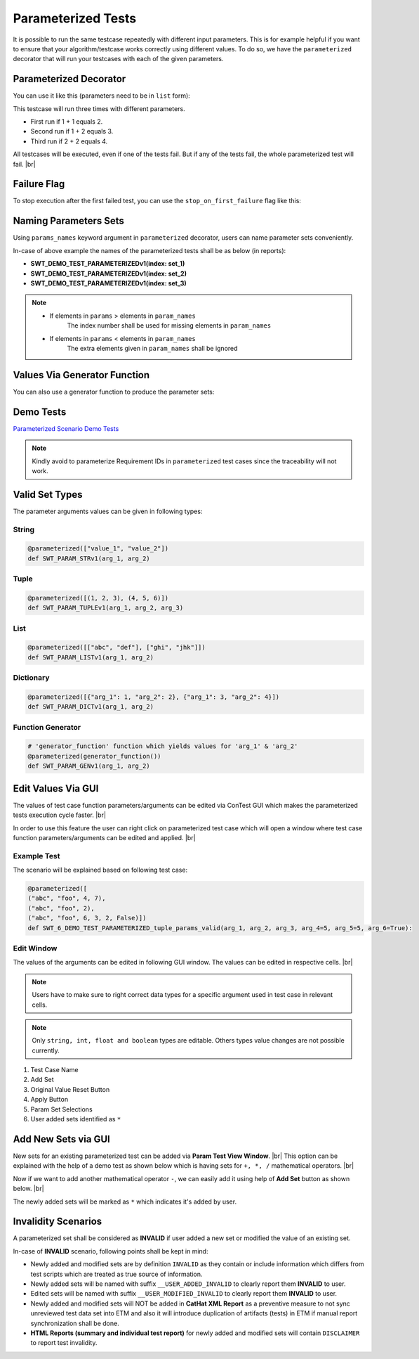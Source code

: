 Parameterized Tests
===================

It is possible to run the same testcase repeatedly with different input parameters.
This is for example helpful if you want to ensure that your algorithm/testcase works correctly using different values.
To do so, we have the ``parameterized`` decorator that will run your testcases with each of the given parameters.

Parameterized Decorator
***********************

You can use it like this (parameters need to be in ``list`` form):

.. code-block:: python
    :emphasize-lines: 4-9

    # to be done in custom import section on top of script
    from ptf.ptf_utils.parameterized import parameterized

    @parameterized([
        (1, 1, 2),
        (1, 2, 3),
        (2, 2, 4)
    ])
    def SWT_DEMO_TEST_PARAMETERIZEDv1(n1, n2, sum):
        DETAILS("Demo test to show parameterized tests in ConTest")
        PRECONDITION("Fill in testcase Precondition")

        TESTTAG("requirement")

        TESTSTEP("Check addition")
        EXPECTED("Check Passed")

        contest_asserts.verify(n1 + n2, sum, "Unexpected sum")

This testcase will run three times with different parameters.

- First run if 1 + 1 equals 2.
- Second run if 1 + 2 equals 3.
- Third run if 2 + 2 equals 4.

All testcases will be executed, even if one of the tests fail. But if any of the tests fail, the whole
parameterized test will fail. |br|

Failure Flag
************

To stop execution after the first failed test, you can use the ``stop_on_first_failure`` flag like this:

.. code-block:: python
    :emphasize-lines: 8

    # to be done in custom import section on top of script
    from ptf.ptf_utils.parameterized import parameterized

    @parameterized([
        (1, 1, 2),
        (1, 2, 3),
        (2, 2, 4)
    ], stop_on_first_failure=True)
    def SWT_DEMO_TEST_PARAMETERIZEDv1(n1, n2, sum):

Naming Parameters Sets
**********************

Using ``params_names`` keyword argument in ``parameterized`` decorator, users can name parameter sets conveniently.

.. code-block:: python
    :emphasize-lines: 10

    # to be done in custom import section on top of script
    from ptf.ptf_utils.parameterized import parameterized

    @parameterized(
        params=[
            (1, 1, 2),
            (1, 2, 3),
            (2, 2, 4)
        ],
        params_names=("set_1", "set_2", "set_3")  # or ["set_1", "set_2", "set_3"]
    )
    def SWT_DEMO_TEST_PARAMETERIZEDv1(n1, n2, sum):

In-case of above example the names of the parameterized tests shall be as below (in reports):

- **SWT_DEMO_TEST_PARAMETERIZEDv1(index: set_1)**
- **SWT_DEMO_TEST_PARAMETERIZEDv1(index: set_2)**
- **SWT_DEMO_TEST_PARAMETERIZEDv1(index: set_3)**

.. note::

    - If elements in ``params`` > elements in ``param_names``
        The index number shall be used for missing elements in ``param_names``

    - If elements in ``params`` < elements in ``param_names``
        The extra elements given in ``param_names`` shall be ignored

Values Via Generator Function
*****************************

You can also use a generator function to produce the parameter sets:

.. code-block:: python
    :emphasize-lines: 14

    # to be done in custom import section on top of script
    from ptf.ptf_utils.parameterized import parameterized

    def parameter_generator():
        """
        generates a sequence of tuples of all
        combinations of `a` 0..4 and `b` 0..9
        and the sum of `a` and `b`
        """
        for a in range(5):
            for b in range(10):
                yield (a, b, a + b)

    @parameterized(parameter_generator(), stop_on_first_failure=True)
    def SWT_DEMO_TEST_PARAMETERIZEDv1(n1, n2, sum):

Demo Tests
**********

`Parameterized Scenario Demo Tests`_

.. note::
    Kindly avoid to parameterize Requirement IDs in ``parameterized`` test cases since the traceability will not work.

Valid Set Types
***************

The parameter arguments values can be given in following types:

String
------

.. code-block:: python

    @parameterized(["value_1", "value_2"])
    def SWT_PARAM_STRv1(arg_1, arg_2)

Tuple
-----

.. code-block:: python

    @parameterized([(1, 2, 3), (4, 5, 6)])
    def SWT_PARAM_TUPLEv1(arg_1, arg_2, arg_3)

List
----

.. code-block:: python

    @parameterized([["abc", "def"], ["ghi", "jhk"]])
    def SWT_PARAM_LISTv1(arg_1, arg_2)

Dictionary
----------

.. code-block:: python

    @parameterized([{"arg_1": 1, "arg_2": 2}, {"arg_1": 3, "arg_2": 4}])
    def SWT_PARAM_DICTv1(arg_1, arg_2)

Function Generator
------------------

.. code-block:: python

    # 'generator_function' function which yields values for 'arg_1' & 'arg_2'
    @parameterized(generator_function())
    def SWT_PARAM_GENv1(arg_1, arg_2)


Edit Values Via GUI
*******************

The values of test case function parameters/arguments can be edited via ConTest GUI which makes the parameterized tests
execution cycle faster. |br|

In order to use this feature the user can right click on parameterized test case which will open a window where test
case function parameters/arguments can be edited and applied. |br|

.. image:: param_open_view.png

Example Test
------------

The scenario will be explained based on following test case:

.. code-block:: python

    @parameterized([
    ("abc", "foo", 4, 7),
    ("abc", "foo", 2),
    ("abc", "foo", 6, 3, 2, False)])
    def SWT_6_DEMO_TEST_PARAMETERIZED_tuple_params_valid(arg_1, arg_2, arg_3, arg_4=5, arg_5=5, arg_6=True):


Edit Window
-----------

The values of the arguments can be edited in following GUI window. The values can be edited in respective cells. |br|

.. note::
    Users have to make sure to right correct data types for a specific argument used in test case in relevant cells.

.. note::
    Only ``string, int, float and boolean`` types are editable. Others types value changes are not possible currently.

.. image:: param_tests_view.png

1. Test Case Name
2. Add Set
3. Original Value Reset Button
4. Apply Button
5. Param Set Selections
6. User added sets identified as ``*``


Add New Sets via GUI
********************

New sets for an existing parameterized test can be added via **Param Test View Window**. |br|
This option can be explained with the help of a demo test as shown below which is having sets for ``+, *, /`` mathematical operators. |br|

.. code-block:: python
    :emphasize-lines: 1-6

    @parameterized(
        params=[
            (1, "+", 2, 3),
            (2, "*", 2, 4),
            (4, "/", 2, 2)
        ],
        stop_on_first_failure=False, print_full_parameters=True,
        params_names=("add", "mul", "div")
    )
    def SWT_SIMPLE_CALCULATORv1(num_1, operator, num_2, expected_result):
        DETAILS("Generic test case to perform some basic calculations")
        PRECONDITION("Math knowledge")

        VERIFIES("Math")

        TESTTAG("calc")

        TESTSTEP("Evaluate the expression")
        EXPECTED("Evaluated value shall be equal to expected result")
        calculator_expression = f"{num_1} {operator} {num_2}"
        print(f"Calculating: {calculator_expression}")
        actual_result = eval(f"{calculator_expression}")
        contest_asserts.verify(actual_result, expected_result, f"Error in calculation\n\t"
            f"{calculator_expression} != {expected_result}")
        print(f"{calculator_expression} = {expected_result}")

Now if we want to add another mathematical operator ``-``, we can easily add it using help of **Add Set** button as shown below. |br|

.. image:: add_param_sets.png

The newly added sets will be marked as ``*`` which indicates it's added by user.

Invalidity Scenarios
********************

A parameterized set shall be considered as **INVALID** if user added a new set or modified the value of an existing set.

In-case of **INVALID** scenario, following points shall be kept in mind:

- Newly added and modified sets are by definition ``INVALID`` as they contain or include information which differs from test scripts which are treated as true source of information.
- Newly added sets will be named with suffix ``__USER_ADDED_INVALID`` to clearly report them **INVALID** to user.
- Edited sets will be named with suffix ``__USER_MODIFIED_INVALID`` to clearly report them **INVALID** to user.
- Newly added and modified sets will NOT be added in **CatHat XML Report** as a preventive measure to not sync unreviewed test data set into ETM and also it will introduce duplication of artifacts (tests) in ETM if manual report synchronization shall be done.
- **HTML Reports (summary and individual test report)** for newly added and modified sets will contain ``DISCLAIMER`` to report test invalidity.

.. _Parameterized Scenario Demo Tests: https://github-am.geo.conti.de/ADAS/ConTest/tree/master/ptf/demo_tests/trivial_samples/parameterized_tests

.. |br| raw:: html

    <br />
